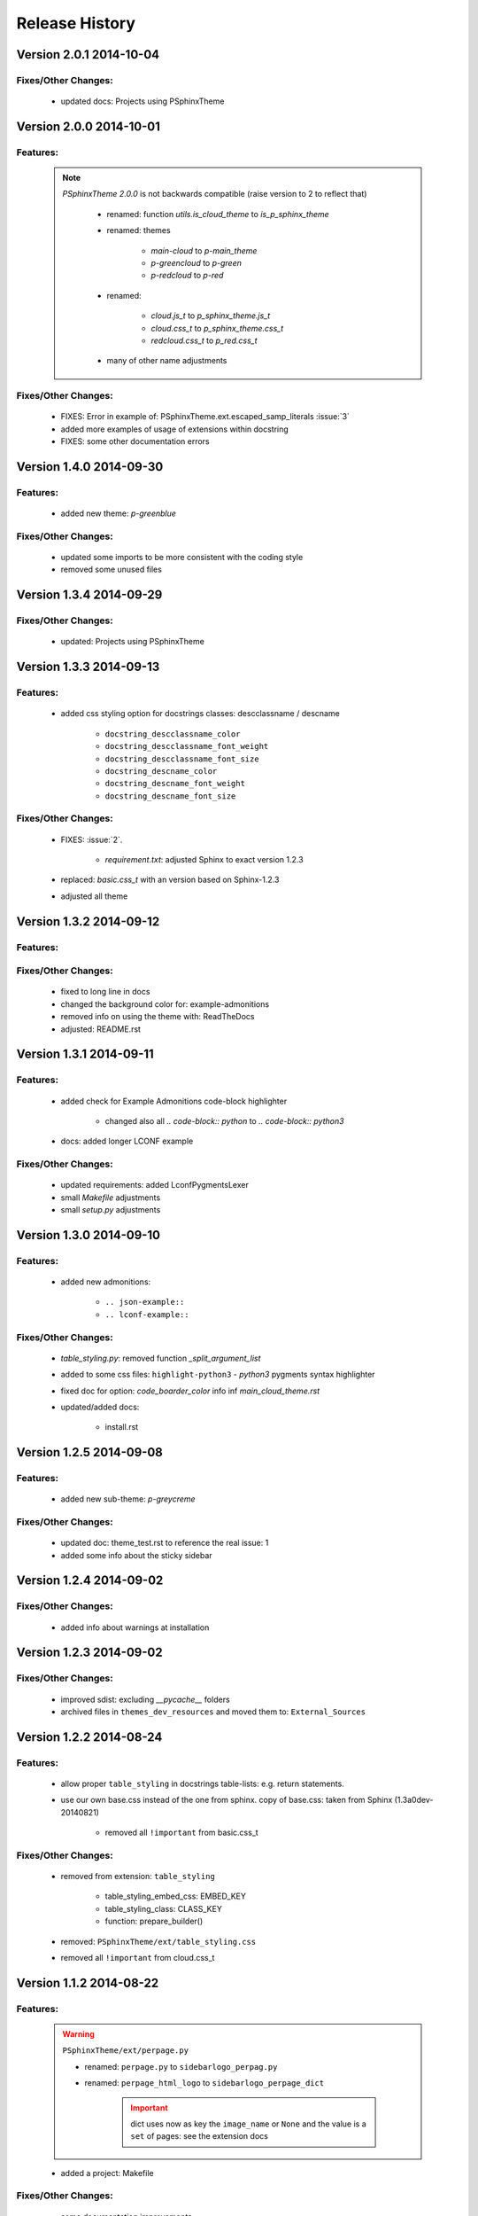 ===============
Release History
===============


.. _whats-new:

Version 2.0.1     2014-10-04
============================

Fixes/Other Changes:
--------------------

   - updated docs: Projects using PSphinxTheme


Version 2.0.0     2014-10-01
============================

Features:
---------

   .. note::

      `PSphinxTheme 2.0.0` is not backwards compatible (raise version to 2 to reflect that)

         - renamed: function `utils.is_cloud_theme` to `is_p_sphinx_theme`

         - renamed: themes

            - `main-cloud` to `p-main_theme`
            - `p-greencloud` to `p-green`
            - `p-redcloud` to `p-red`

         - renamed:

            - `cloud.js_t` to `p_sphinx_theme.js_t`
            - `cloud.css_t` to `p_sphinx_theme.css_t`
            - `redcloud.css_t` to `p_red.css_t`

         - many of other name adjustments


Fixes/Other Changes:
--------------------

   - FIXES: Error in example of: PSphinxTheme.ext.escaped_samp_literals :issue:`3`
   - added more examples of usage of extensions within docstring
   - FIXES: some other documentation errors


Version 1.4.0     2014-09-30
============================

Features:
---------

   - added new theme: `p-greenblue`


Fixes/Other Changes:
--------------------

   - updated some imports to be more consistent with the coding style
   - removed some unused files


Version 1.3.4     2014-09-29
============================

Fixes/Other Changes:
--------------------

   - updated: Projects using PSphinxTheme


Version 1.3.3     2014-09-13
============================

Features:
---------

   - added css styling option for docstrings classes: descclassname / descname

      - ``docstring_descclassname_color``
      - ``docstring_descclassname_font_weight``
      - ``docstring_descclassname_font_size``

      - ``docstring_descname_color``
      - ``docstring_descname_font_weight``
      - ``docstring_descname_font_size``


Fixes/Other Changes:
--------------------

   - FIXES: :issue:`2`.

      - `requirement.txt`: adjusted Sphinx to exact version 1.2.3

   - replaced: `basic.css_t` with an version based on Sphinx-1.2.3
   - adjusted all theme


Version 1.3.2     2014-09-12
============================

Features:
---------

Fixes/Other Changes:
--------------------

   - fixed to long line in docs
   - changed the background color for: example-admonitions
   - removed info on using the theme with: ReadTheDocs
   - adjusted: README.rst


Version 1.3.1     2014-09-11
============================

Features:
---------

   - added check for Example Admonitions code-block highlighter

      - changed also all `.. code-block:: python` to `.. code-block:: python3`

   - docs: added longer LCONF example


Fixes/Other Changes:
--------------------

   - updated requirements: added LconfPygmentsLexer
   - small `Makefile` adjustments
   - small `setup.py` adjustments


Version 1.3.0     2014-09-10
============================


Features:
---------

   - added new admonitions:

      - ``.. json-example::``
      - ``.. lconf-example::``

Fixes/Other Changes:
--------------------

   - `table_styling.py`: removed function `_split_argument_list`
   - added to some css files: ``highlight-python3`` - `python3` pygments syntax highlighter
   - fixed doc for option: `code_boarder_color` info inf *main_cloud_theme.rst*
   - updated/added docs:

      - install.rst


Version 1.2.5     2014-09-08
============================

Features:
---------

   - added new sub-theme: `p-greycreme`

Fixes/Other Changes:
--------------------

   - updated doc: theme_test.rst to reference the real issue: 1
   - added some info about the sticky sidebar


Version 1.2.4     2014-09-02
============================

Fixes/Other Changes:
--------------------

   - added info about warnings at installation


Version 1.2.3     2014-09-02
============================

Fixes/Other Changes:
--------------------

   - improved sdist: excluding *__pycache__* folders
   - archived files in ``themes_dev_resources`` and moved them to: ``External_Sources``


Version 1.2.2     2014-08-24
============================

Features:
---------
   - allow proper ``table_styling`` in docstrings table-lists: e.g. return statements.

   - use our own base.css instead of the one from sphinx. copy of base.css: taken from Sphinx (1.3a0dev-20140821)

      - removed all ``!important`` from basic.css_t


Fixes/Other Changes:
--------------------

   - removed from extension: ``table_styling``

      - table_styling_embed_css: EMBED_KEY
      - table_styling_class: CLASS_KEY
      - function: prepare_builder()

   - removed: ``PSphinxTheme/ext/table_styling.css``

   - removed all ``!important`` from cloud.css_t


Version 1.1.2     2014-08-22
============================

Features:
---------

   .. warning:: ``PSphinxTheme/ext/perpage.py``

      - renamed: ``perpage.py`` to ``sidebarlogo_perpag.py``

      - renamed: ``perpage_html_logo`` to ``sidebarlogo_perpage_dict``

         .. important::

            dict uses now as key the ``image_name`` or ``None`` and the value is a ``set`` of pages: see the extension docs

   - added a project: Makefile


Fixes/Other Changes:
--------------------

   - some documentation improvements

      - added documentation: Projects using PSphinxTheme

   - changed: utils.Err(): parameter info from string to a list

   - changed options default: ``sidebar_prev_next=false``

   - update: setup.py CleanCommand()

   - updated Pycharm dict

   - FIXED: pylint error:

      - E:132,14: Instance of 'PSphinxAdmonition' has no 'node_class' member (no-member)
      - E:134,15: Instance of 'PSphinxAdmonition' has no 'label' member (no-member)


Version 1.0.0     2014-08-18
============================

Features:
---------

   - Added `copybutton.js` to `static/cloud.js_t`
      Adds a [>>>] button on the top-right corner of code samples to hide
      the >>> and ... prompts and the output and thus make the code copyable.
   - Added local fonts:
      `static/local_fonts.css` and `static/fonts`
   - Added function: Utils.set_psphinxtheme
      Returns common sphinx settings for *P-SphinxTheme* to be uses in ``conf.py``
   - Added *theme option*:

      - ``sidebar_prev_next`` to include or disable them
      - ``header_textshadowcolor``
      - ``quotedtxtfont``

   - Added sphinx extension:

      - ``ext/psphinx_admonitions.py``
         this adds all official P-SphinxTheme admonitions
      - ``ext/relbar_links.py``
         this is based on the previous ``relbar_toc`` but is more flexible  adding any number of entries

      .. note::

         - for sphinx directive ``deprecated``: there is also support in theme option
         - for the extension: ``sphinx.ext.todo``: there is also support in theme option

   - changed icons

   - Added / rewrote much of the available options.

Fixes/Other Changes:
--------------------

   - Changed defaults

      - ``bodyfont`` to: 'Noto Sans'
      - ``headfont`` to 'Noto Serif'
      - ``max_width`` to 14in
      - ``sidebarwidth`` to int: '230'

   - Reformatted code

      - to 3 spaces indent
      - max 125 char lines

   - Renamed code

      - main package: to CapWords: PSphinxTheme
      - other parts too: especial the themes as they might not work with the original `cloud_sptheme`

      - *theme option*
         ``footerbgcolor`` to ``main_boarder_bg_color``
         ``sidebartrimcolor`` to ``sidebar_boarder_color``
         ``table_trim_color`` to ``table_boarder_color``
         ``codetrimcolor`` to ``code_boarder_color``
         ``bodyrimcolor`` to ``body_boarder_color``
         ``quotetrimcolor`` to ``quoted_boarder_color``
         ``sectiontrimcolor`` to ``section_boarder_color``
         ``admonition_trim_color`` to ``admonition_boarder_color``
         ``highlighttoc`` to ``sidebar_highlighttoc``
         ``popuptoc`` to ``sidebar_popuptoc``
         ``quotebgcolor`` to ``quotedbgcolor``

   - Removed

      - *theme option*
         ``sidebar_master_title``

      - make_helper.py
      - PY2 related checks as PY3 is expected
      - legacy aliases
      - logging

      - extension:

         - autodoc_sections.py
         - relbar_links.py

   - Updated jquery.cookie.js to version: v1.4.1

   - Fixed

      - table_styling.py class_option_list() had an error: Unresolved reference for `directive`

   - number of undocumented changes / additions


Project start 2014-08-06
========================

   - project start
      `PSphinxTheme` alas *P-SphinxTheme* is based on **cloud_sptheme** version 1.6 checked out on 20140806:
      `<https://bitbucket.org/ecollins/cloud_sptheme>`_ Thanks goes to: **Eli Collins**
